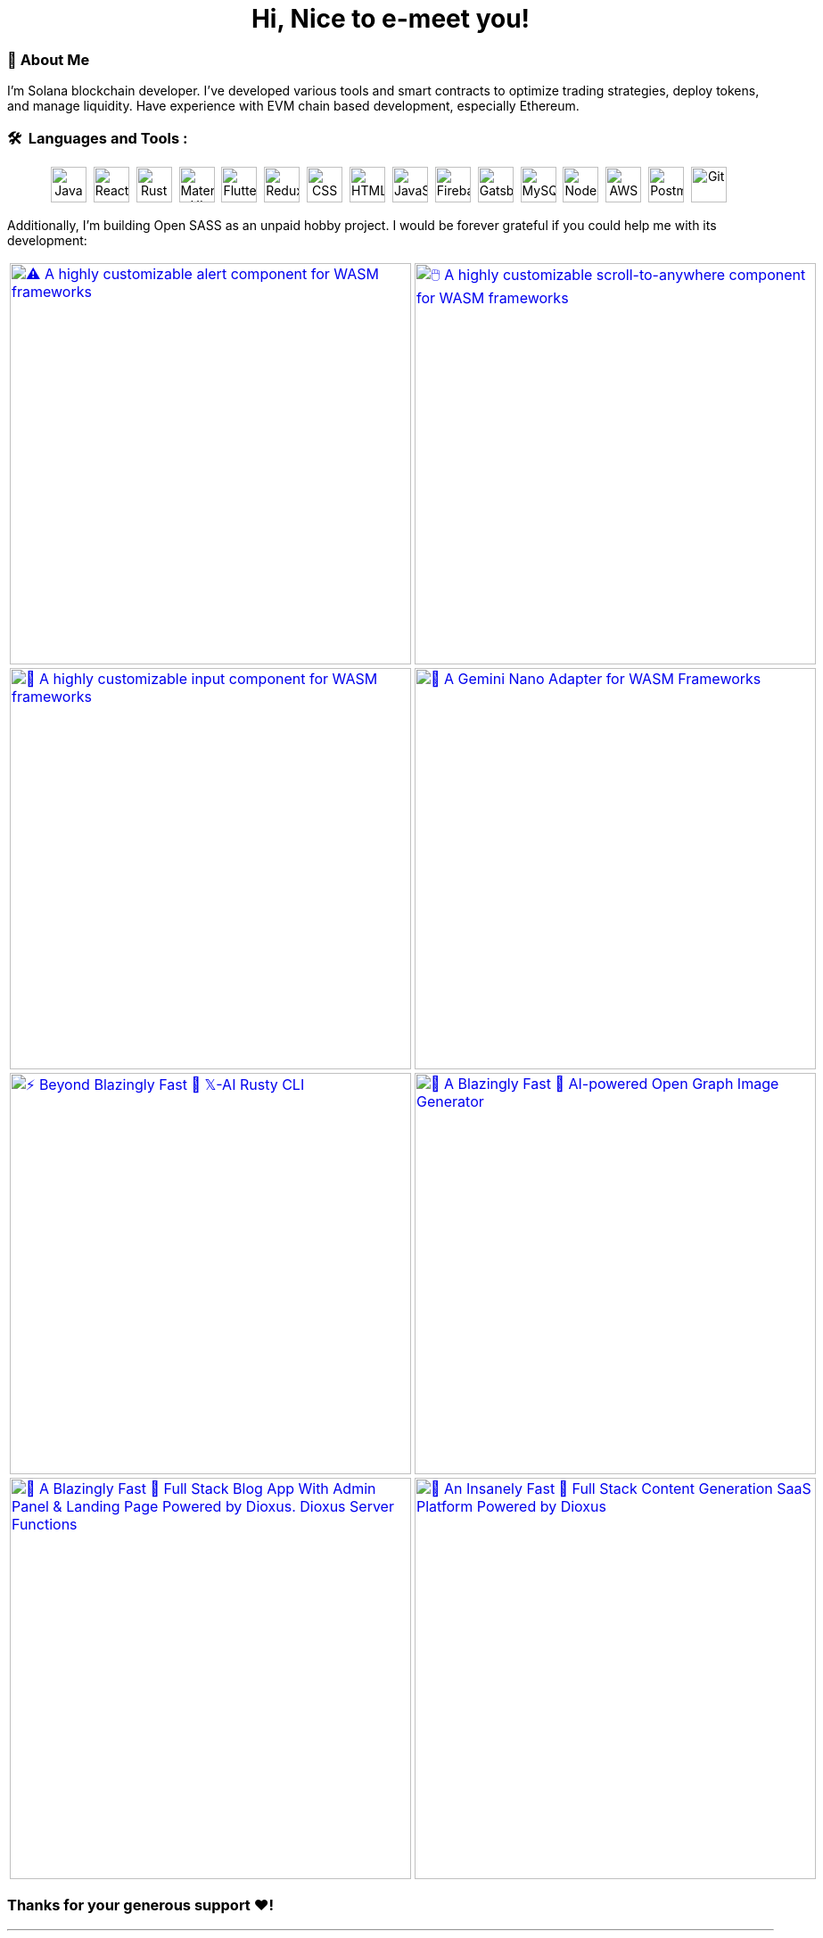 
pass:[<div align="center"><h1>Hi, Nice to e-meet you!</h1></div>]

[.text-start]
=== 🌟 **About Me**
I'm Solana blockchain developer. I've developed various tools and smart contracts to optimize trading strategies, deploy tokens, and manage liquidity.
Have experience with EVM chain based development, especially Ethereum.


[.text-start]
=== 🛠 &nbsp;Languages and Tools :
pass:[<div align="center"><p>
<img src="https://github.com/devicons/devicon/blob/master/icons/java/java-original-wordmark.svg" title="Java" alt="Java" width="40" height="40"/>&nbsp;
<img src="https://github.com/devicons/devicon/blob/master/icons/react/react-original-wordmark.svg" title="React" alt="React" width="40" height="40"/>&nbsp;
<img src="https://github.com/devicons/devicon/blob/master/icons/rust/rust-original.svg" title="Rust" alt="Rust" width="40" height="40"/>&nbsp;
<img src="https://github.com/devicons/devicon/blob/master/icons/materialui/materialui-original.svg" title="Material UI" alt="Material UI" width="40" height="40"/>&nbsp;
<img src="https://github.com/devicons/devicon/blob/master/icons/flutter/flutter-original.svg" title="Flutter" alt="Flutter" width="40" height="40"/>&nbsp;
<img src="https://github.com/devicons/devicon/blob/master/icons/redux/redux-original.svg" title="Redux" alt="Redux " width="40" height="40"/>&nbsp;
<img src="https://github.com/devicons/devicon/blob/master/icons/css3/css3-plain-wordmark.svg"  title="CSS3" alt="CSS" width="40" height="40"/>&nbsp;
<img src="https://github.com/devicons/devicon/blob/master/icons/html5/html5-original.svg" title="HTML5" alt="HTML" width="40" height="40"/>&nbsp;
<img src="https://github.com/devicons/devicon/blob/master/icons/javascript/javascript-original.svg" title="JavaScript" alt="JavaScript" width="40" height="40"/>&nbsp;
<img src="https://github.com/devicons/devicon/blob/master/icons/firebase/firebase-plain-wordmark.svg" title="Firebase" alt="Firebase" width="40" height="40"/>&nbsp;
<img src="https://github.com/devicons/devicon/blob/master/icons/gatsby/gatsby-original.svg" title="Gatsby"  alt="Gatsby" width="40" height="40"/>&nbsp;
<img src="https://github.com/devicons/devicon/blob/master/icons/mysql/mysql-original-wordmark.svg" title="MySQL"  alt="MySQL" width="40" height="40"/>&nbsp;
<img src="https://github.com/devicons/devicon/blob/master/icons/nodejs/nodejs-original-wordmark.svg" title="NodeJS" alt="NodeJS" width="40" height="40"/>&nbsp;
<img src="https://github.com/devicons/devicon/blob/master/icons/amazonwebservices/amazonwebservices-plain-wordmark.svg" title="AWS" alt="AWS" width="40" height="40"/>&nbsp;
<img src="https://www.vectorlogo.zone/logos/getpostman/getpostman-icon.svg" title="Postman"  alt="Postman" width="40" height="40"/>&nbsp;
<img src="https://github.com/devicons/devicon/blob/master/icons/git/git-original-wordmark.svg" title="Git" **alt="Git" width="40" height="40"/>&nbsp;
</p></div>]

[.text-start]

Additionally, I'm building Open SASS as an unpaid hobby project. I would be forever grateful if you could help me with its development:




[cols="2"]

|===

| link:https://github.com/opensass/alert-rs[image:https://github-readme-stats.vercel.app/api/pin/?username=opensass&repo=alert-rs&show_icons=true&theme=dark[⚠️ A highly customizable alert component for WASM frameworks, width=450]]

| link:https://github.com/opensass/scroll-rs[image:https://github-readme-stats.vercel.app/api/pin/?username=opensass&repo=scroll-rs&show_icons=true&theme=dark[🖱️ A highly customizable scroll-to-anywhere component for WASM frameworks, width=450]]

| link:https://github.com/opensass/input-rs[image:https://github-readme-stats.vercel.app/api/pin/?username=opensass&repo=input-rs&show_icons=true&theme=dark[🎡 A highly customizable input component for WASM frameworks, width=450]]

| link:https://github.com/opensass/nano-ai[image:https://github-readme-stats.vercel.app/api/pin/?username=opensass&repo=nano-ai&show_icons=true&theme=dark[🦀 A Gemini Nano Adapter for WASM Frameworks, width=450]]

| link:https://github.com/opensass/x-ai[image:https://github-readme-stats.vercel.app/api/pin/?username=opensass&repo=x-ai&show_icons=true&theme=dark[⚡ Beyond Blazingly Fast 🚀 𝕏-AI Rusty CLI, TUI and SDK, width=450]]

| link:https://github.com/opensass/nano-og[image:https://github-readme-stats.vercel.app/api/pin/?username=opensass&repo=nano-og&show_icons=true&theme=dark[🦞 A Blazingly Fast 🚀 AI-powered Open Graph Image Generator, width=450]]

| link:https://github.com/opensass/opensass[image:https://github-readme-stats.vercel.app/api/pin/?username=opensass&repo=opensass&show_icons=true&theme=dark[🦀 A Blazingly Fast 🚀 Full Stack Blog App With Admin Panel & Landing Page Powered by Dioxus. Dioxus Server Functions, Axum & MongoDB, width=450]]

| link:https://github.com/opensass/aibook[image:https://github-readme-stats.vercel.app/api/pin/?username=opensass&repo=aibook&show_icons=true&theme=dark[🦀 An Insanely Fast 🚀 Full Stack Content Generation SaaS Platform Powered by Dioxus, Dioxus Server Functions, Axum, Unsplash, Gemini AI & MongoDB, width=450]]

|===


=== Thanks for your generous support ❤️!

'''

== 🚧 Projects

==== I use Rust for pretty much everything these days, ngl!

=== 🧊 Web3

[cols="2"]

|===

| link:https://github.com/GigaDAO/openbook[image:https://github-readme-stats.vercel.app/api/pin/?username=GigaDAO&repo=openbook&show_icons=true&theme=dark[📖 A CLI, TUI and SDK to interact with the OpenBook market on the Solana blockchain (WIP), width=450]]

| link:https://github.com/GigaDAO/wasi-sol[image:https://github-readme-stats.vercel.app/api/pin/?username=GigaDAO&repo=wasi-sol&show_icons=true&theme=dark[💳 A Solana Wallet adapter for WASM frameworks (WIP), width=450]]

|===

=== ✨ AI

[cols="2"]

|===

| link:https://github.com/kevin-rs/autogpt[image:https://github-readme-stats.vercel.app/api/pin/?username=kevin-rs&repo=autogpt&show_icons=true&theme=dark[ World's First, Gemini Specific, Zero Shot, Most General, Most Capable, Blazingly Fast, and Extremely Flexible Pure Rust AI Agentic Framework (WIP). , width=450]]

| link:https://github.com/kevin-rs/gems[image:https://github-readme-stats.vercel.app/api/pin/?username=kevin-rs&repo=gems&show_icons=true&theme=dark[💎 A cli, tui, and sdk for interacting with the Gemini API (WIP), width=450]]

| link:https://github.com/wiseaidev/polars-ai[image:https://github-readme-stats.vercel.app/api/pin/?username=wiseaidev&repo=polars-ai&show_icons=true&theme=dark[💬 Chat with your Polars DataFrame from your CLI and your app! (WIP), width=450]]

|

|===

=== 🔐 Cryptography

[cols="1"]

|===

| link:https://github.com/wiseaidev/stegano[image:https://github-readme-stats.vercel.app/api/pin/?username=wiseaidev&repo=stegano&show_icons=true&theme=dark[A powerful and memory-safe steganography tool 🕵️‍♂️ (WIP), width=450]]

|===

=== 🎨 UI

[cols="2"]

|===

| link:https://github.com/next-rs/next-rs[image:https://github-readme-stats.vercel.app/api/pin/?username=next-rs&repo=next-rs&show_icons=true&theme=dark[UI in Rust made simple. (WIP), width=450]]

| link:https://github.com/wiseaidev/input-yew[image:https://github-readme-stats.vercel.app/api/pin/?username=wiseaidev&repo=input-yew&show_icons=true&theme=dark[A feature-rich, accessible, highly customizable, functional, reusable input component for Yew and You, btw., width=450]]

| link:https://github.com/wiseaidev/yew-components-tailwind[image:https://github-readme-stats.vercel.app/api/pin/?username=wiseaidev&repo=yew-components-tailwind&show_icons=true&theme=dark[A Collection of Yew Framework Components - Tailwind., width=450]]

| link:https://github.com/wiseaidev/yew-components-bootstrap[image:https://github-readme-stats.vercel.app/api/pin/?username=wiseaidev&repo=yew-components-bootstrap&show_icons=true&theme=dark[A Collection of Yew Framework Components - Bootstrap V5., width=450]]

| link:https://github.com/wiseaidev/yew-components-pure-css[image:https://github-readme-stats.vercel.app/api/pin/?username=wiseaidev&repo=yew-components-pure-css&show_icons=true&theme=dark[A Collection of Yew Framework Components - Pure CSS., width=450]]

| link:https://github.com/wiseaidev/chat-room[image:https://github-readme-stats.vercel.app/api/pin/?username=wiseaidev&repo=chat-room&show_icons=true&theme=dark[A simple chat room application powered by Yew and PubNub., width=450]]

|===

=== 🌐 Web

[cols="1"]

|===

| link:https://github.com/wiseaidev/duckduckgo[image:https://github-readme-stats.vercel.app/api/pin/?username=wiseaidev&repo=duckduckgo&show_icons=true&theme=dark[🦆 A CLI and library for instant DuckDuckGo searches. (WIP), width=450]]

|===

=== 🛠️ Utils

[cols="2"]

|===

| link:https://github.com/wiseaidev/bump2version[image:https://github-readme-stats.vercel.app/api/pin/?username=wiseaidev&repo=bump2version&show_icons=true&theme=dark[A simple rust-based implementation of python bump2version package (WIP), width=450]]

| link:https://github.com/wiseaidev/depth[image:https://github-readme-stats.vercel.app/api/pin/?username=wiseaidev&repo=depth&show_icons=true&theme=dark[Inspect crate.io crates on the fly, as a Tree ├── (WIP), width=450]]

|===

=== 🤝 Networking

[cols="2"]

|===

| link:https://github.com/wiseaidev/ipcap[image:https://github-readme-stats.vercel.app/api/pin/?username=wiseaidev&repo=ipcap&show_icons=true&theme=dark[ 🌍 Perform IP lookup from the command line without internet access. (WIP), width=450]]

| link:https://github.com/wiseaidev/rping[image:https://github-readme-stats.vercel.app/api/pin/?username=wiseaidev&repo=rping&show_icons=true&theme=dark[ 🌊 A Fully Anonymous Any TCP Flag Flooding Attack CLI., width=450]]

|===

=== 📚 Tutorials/Books

[cols="2"]

|===

| link:https://github.com/wiseaidev/rust-data-analysis[image:https://github-readme-stats.vercel.app/api/pin/?username=wiseaidev&repo=rust-data-analysis&show_icons=true&theme=dark[Rust for data analysis encyclopedia (WIP)., width=450]]

| link:https://github.com/wiseaidev/rust-releases[image:https://github-readme-stats.vercel.app/api/pin/?username=wiseaidev&repo=rust-releases&show_icons=true&theme=dark[🦀 Explore Rust Releases Through Tiny Practical Examples. (WIP), width=450]]

| link:https://github.com/wiseaidev/dark-web-rust[image:https://github-readme-stats.vercel.app/api/pin/?username=wiseaidev&repo=dark-web-rust&show_icons=true&theme=dark[A hands-on book for abusing systems using Rust - Open Research, width=450]]

| link:https://github.com/wiseaidev/rust-yew-book[image:https://github-readme-stats.vercel.app/api/pin/?username=wiseaidev&repo=rust-yew-book&show_icons=true&theme=dark[📚 Accompanying material for my __upcoming__ Yew Web Dev book. Yew is a framework for You, btw! , width=450]]

|===

=== 📧 Mailing

[cols="1"]

|===

| link:https://github.com/wiseaidev/nylas[image:https://github-readme-stats.vercel.app/api/pin/?username=wiseaidev&repo=nylas&show_icons=true&theme=dark[The non-official Rust SDK for the Nylas API v2 (WIP)., width=450]]

|===

=== 🧠 Algorithms

[cols="1"]

|===

| link:https://github.com/wiseaidev/pad-left[image:https://github-readme-stats.vercel.app/api/pin/?username=wiseaidev&repo=pad-left&show_icons=true&theme=dark[A simple library to left pad a string with a given character up to a certain length., width=450]]

|===


'''

== ✨ Contributions

[cols="3"]

|===

| link:https://github.com/wiseaidev/rocket_csrf_token[image:https://github-readme-stats.vercel.app/api/pin/?username=wiseaidev&repo=rocket_csrf_token&show_icons=true&theme=dark[CSRF (Cross-Site Request Forgery) protection for Rocket web framework (WIP), width=450]]

| link:https://github.com/wiseaidev/crc32-v2[image:https://github-readme-stats.vercel.app/api/pin/?username=wiseaidev&repo=crc32-v2&show_icons=true&theme=dark[A port of the CRC-32 algorithm to Rust, width=450]]

| link:https://github.com/wiseaidev/rocket-yew-starter-pack[image:https://github-readme-stats.vercel.app/api/pin/?username=wiseaidev&repo=rocket-yew-starter-pack&show_icons=true&theme=dark[Full Stack Yew, Rocket and Sled Template, width=450]]

| link:https://github.com/shuttle-hq/shuttle-examples[image:https://github-readme-stats.vercel.app/api/pin/?username=shuttle-hq&repo=shuttle-examples&show_icons=true&theme=dark[Examples for using Shuttle with different frameworks and resources, width=450]]

| link:https://github.com/nylas-samples/nylas-hacktoberfest-2023[image:https://github-readme-stats.vercel.app/api/pin/?username=nylas-samples&repo=nylas-hacktoberfest-2023&show_icons=true&theme=dark[Build with Nylas, width=450]]

| link:https://github.com/ThePrimeagen/ts-rust-zig-deez[image:https://github-readme-stats.vercel.app/api/pin/?username=ThePrimeagen&repo=ts-rust-zig-deez&show_icons=true&theme=dark[Degens Interpreter Competition (DIC), width=450]]

| link:https://github.com/mui/material-ui[image:https://github-readme-stats.vercel.app/api/pin/?username=mui&repo=material-ui&show_icons=true&theme=dark[MUI Core: Ready-to-use foundational React components, free forever. It includes Material UI, which implements Google's Material Design., width=450]]

| link:https://github.com/mui/mui-x[image:https://github-readme-stats.vercel.app/api/pin/?username=mui&repo=mui-x&show_icons=true&theme=dark[MUI X: Build data-rich applications using a growing list of advanced React components., width=450]]

| link:https://github.com/mui/material-ui-docs[image:https://github-readme-stats.vercel.app/api/pin/?username=mui&repo=material-ui-docs&show_icons=true&theme=dark[⚠️ Please don't submit PRs here as they will be closed. To edit the docs or source code, please use the main repository:, width=450]]

| link:https://github.com/Sibyx/django_api_forms[image:https://github-readme-stats.vercel.app/api/pin/?username=Sibyx&repo=django_api_forms&show_icons=true&theme=dark[Declarative Django request validation for RESTful APIs, width=450]]

| link:https://github.com/nidhaloff/b-rabbit[image:https://github-readme-stats.vercel.app/api/pin/?username=nidhaloff&repo=b-rabbit&show_icons=true&theme=dark[A thread safe library that aims to provide a simple API for interfacing with RabbitMQ. Built on top of rabbitpy, the library make it very easy to use the RabbitMQ message broker with just few lines of code. It implements all messaging pattern used by message brokers, width=450]]

| link:https://github.com/nidhaloff/b-rabbit[image:https://github-readme-stats.vercel.app/api/pin/?username=nidhaloff&repo=b-rabbit&show_icons=true&theme=dark[A thread safe library that aims to provide a simple API for interfacing with RabbitMQ. Built on top of rabbitpy, the library make it very easy to use the RabbitMQ message broker with just few lines of code. It implements all messaging pattern used by message brokers, width=450]]

| link:https://github.com/ethereum/web3.py[image:https://github-readme-stats.vercel.app/api/pin/?username=ethereum&repo=web3.py&show_icons=true&theme=dark[A python interface for interacting with the Ethereum blockchain and ecosystem., width=450]]

| link:https://github.com/ianare/exif-py[image:https://github-readme-stats.vercel.app/api/pin/?username=ianare&repo=exif-py&show_icons=true&theme=dark[Easy to use Python module to extract Exif metadata from digital image files., width=450]]

| link:https://github.com/tchapi/markdown-cheatsheet[image:https://github-readme-stats.vercel.app/api/pin/?username=tchapi&repo=markdown-cheatsheet&show_icons=true&theme=dark[Markdown Cheatsheet for Github Readme.md, width=450]]

| link:https://github.com/sqlalchemy/sqlalchemy[image:https://github-readme-stats.vercel.app/api/pin/?username=sqlalchemy&repo=sqlalchemy&show_icons=true&theme=dark[The Database Toolkit for Python), width=450]]

| link:https://github.com/python/typeshed[image:https://github-readme-stats.vercel.app/api/pin/?username=python&repo=typeshed&show_icons=true&theme=dark[Collection of library stubs for Python, with static types., width=450]]

| link:https://github.com/eclipse-zenoh/zenoh-python[image:https://github-readme-stats.vercel.app/api/pin/?username=eclipse-zenoh&repo=zenoh-python&show_icons=true&theme=dark[Python API for zenoh., width=450]]

| link:https://github.com/redis/redis-om-python[image:https://github-readme-stats.vercel.app/api/pin/?username=redis&repo=redis-om-python&show_icons=true&theme=dark[Object mapping, and more, for Redis and Python., width=450]]

| link:https://github.com/forem/forem[image:https://github-readme-stats.vercel.app/api/pin/?username=forem&repo=forem&show_icons=true&theme=dark[For empowering community., width=450]]

| link:https://github.com/rottingresearch/linkrot[image:https://github-readme-stats.vercel.app/api/pin/?username=rottingresearch&repo=linkrot&show_icons=true&theme=dark[This Python program scans pdfs and websites for links and checks if the links are active or return an error code., width=450]]

|===

'''

> 📝 NOTE: The "AI" in my username "wiseaidev" stands for *Anonymous Individual* (like *Anonymous Indian*), not *Artificial Intelligence*.

'''
